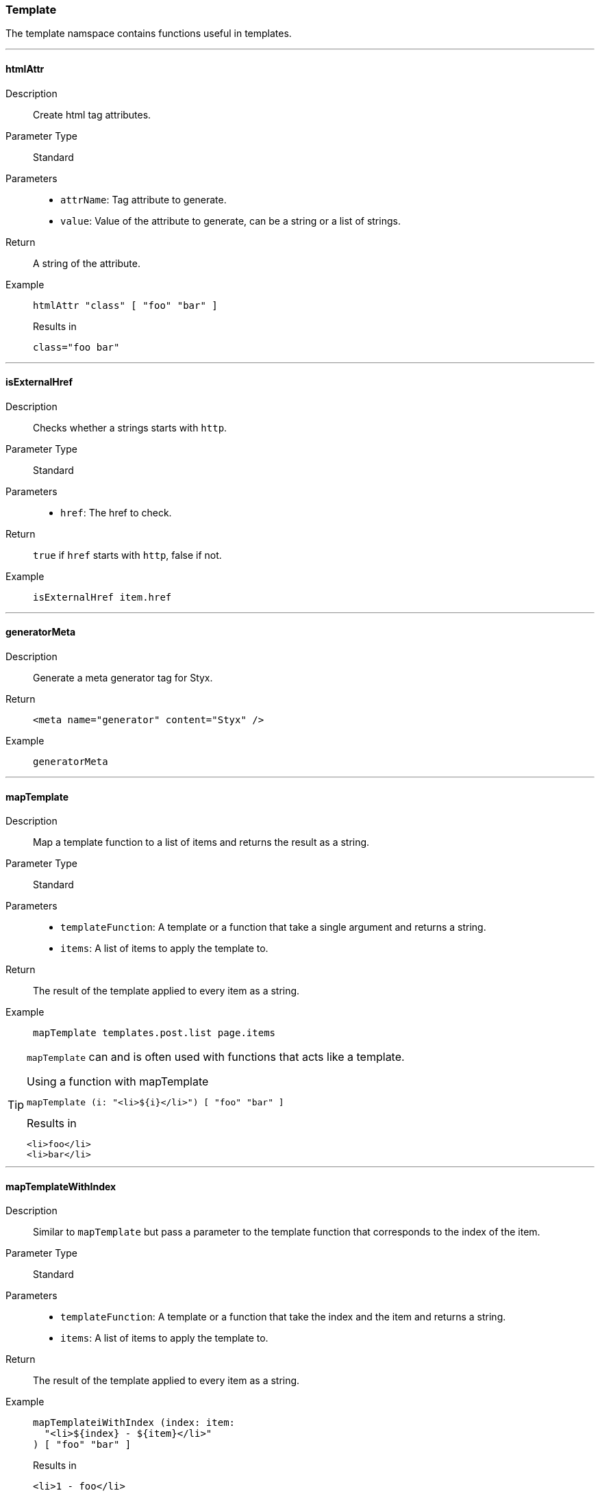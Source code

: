 === Template

The template namspace contains functions useful in templates.

:sectnums!:

---

[[lib.template.htmlAttr]]
==== htmlAttr

Description::: Create html tag attributes.
Parameter Type::: Standard
Parameters:::
  * `attrName`: Tag attribute to generate.
  * `value`: Value of the attribute to generate, can be a string or a list of strings.
Return::: A string of the attribute.
Example:::

+
[source, nix]
----
htmlAttr "class" [ "foo" "bar" ]
----

+
[source, text]
.Results in
----
class="foo bar"
----

---

[[lib.template.isExternalHref]]
==== isExternalHref

Description::: Checks whether a strings starts with `http`.
Parameter Type::: Standard
Parameters:::
  * `href`: The href to check.
Return::: `true` if `href` starts with `http`, false if not.
Example:::

+
[source, nix]
----
isExternalHref item.href
----

---

[[lib.template.generatorMeta]]
==== generatorMeta

Description::: Generate a meta generator tag for Styx.
Return::: `<meta name="generator" content="Styx" />`
Example:::

+
[source, nix]
----
generatorMeta
----

---

[[lib.template.mapTemplate]]
==== mapTemplate

Description::: Map a template function to a list of items and returns the result as a string.
Parameter Type::: Standard
Parameters:::
  * `templateFunction`: A template or a function that take a single argument and returns a string.
  * `items`: A list of items to apply the template to.
Return::: The result of the template applied to every item as a string.
Example:::

+
[source, nix]
----
mapTemplate templates.post.list page.items
----

[TIP]
====
`mapTemplate` can and is often used with functions that acts like a template.

[source, nix]
.Using a function with mapTemplate
----
mapTemplate (i: "<li>${i}</li>") [ "foo" "bar" ]
----

[source, html]
.Results in
----
<li>foo</li>
<li>bar</li>
----
====

---

[[lib.template.mapTemplateWithIndex]]
==== mapTemplateWithIndex

Description::: Similar to `mapTemplate` but pass a parameter to the template function that corresponds to the index of the item.
Parameter Type::: Standard
Parameters:::
  * `templateFunction`: A template or a function that take the index and the item and returns a string.
  * `items`: A list of items to apply the template to.
Return::: The result of the template applied to every item as a string.
Example:::

+
[source, nix]
----
mapTemplateiWithIndex (index: item:
  "<li>${index} - ${item}</li>"
) [ "foo" "bar" ]
----

+
[source, html]
.Results in
----
<li>1 - foo</li>
<li>2 - bar</li>
----

---

[[lib.template.mod]]
==== mod

Description::: Returns the modulo of a number.
Parameter Type::: Standard
Parameters:::
  * `dividend`: The dividend of the modulo.
  * `divisor`: The divisor of the modulo.
Return::: The modulo.
Example:::

+
[source, nix]
----
mod 3 2
----

+
[source, text]
.Results in
----
1
----

---

[[lib.template.isEven]]
==== isEven

Description::: Check if a number is even.
Parameter Type::: Standard
Parameters:::
  * `number`: The number to check.
Return::: `true` if `number` is even, `false` if not.
Example:::

+
[source, nix]
----
isEven 2
----

+
[source, nix]
.Results in
----
true
----

---

[[lib.template.isOdd]]
==== isOdd

Description::: Check if a number is odd.
Parameter Type::: Standard
Parameters:::
  * `number`: The number to check.
Return::: `true` if `number` is odd, `false` if not.
Example:::

+
[source, nix]
----
isOdd 2
----

+
[source, nix]
.Results in
----
false
----

---

[[lib.template.parseDate]]
==== parseDate

Description::: Parse a date.
Parameter Type::: Standard
Parameters:::
  * `date`: A date in the format `YYYY-MM-DD` or `YYYY-MM-DDThh:mm:ss`, e.g. `2012-12-21` or `2012-12-21T12:00:00`.
Return::: An attribute set containing date parts.
  
Example:::

+
[source, nix]
----
with (parseDate "2012-12-21"); "${D} ${b} ${Y}"
----

+
[source, nix]
.Results in
----
21 Dec 2012
----

====
`parseDate` returns a set with the following attributes:

`YYYY`:: The year in 4 digit format (2012).
`YY`:: The year in 2 digit format (12).
`Y`:: Alias to `YYYY`.
`y`:: Alias to `YY`.
`MM`:: The month in 2 digit format (12, 01).
`M`:: The month number (12 ,1).
`m`:: Alias to `MM`.
`m-`:: Alias to `M`.
`B`:: Month in text format (December, January).
`b`:: Month in short text format (Dec, Jan).
`DD`:: Day of the month in 2 digit format (01, 31).
`D`:: Day of the month (1, 31).
`d-`:: Alias to `D`.
`hh`:: The hour in 2 digit format (08, 12).
`h`:: The hour in 1 digit format (8, 12).
`mm`:: The minuts in 2 digit format (05, 55).
`ss`:: The seconds in 2 digit format (05, 55).
`time`:: The time in the `mm:hh:ss` format (12:00:00).
`date.num`:: The date in the `YYYY-MM-DD` format (2012-12-21).
`date.lit`:: The date in the `D B YYYY` format (21 December 2012).
====

---

:sectnums:
